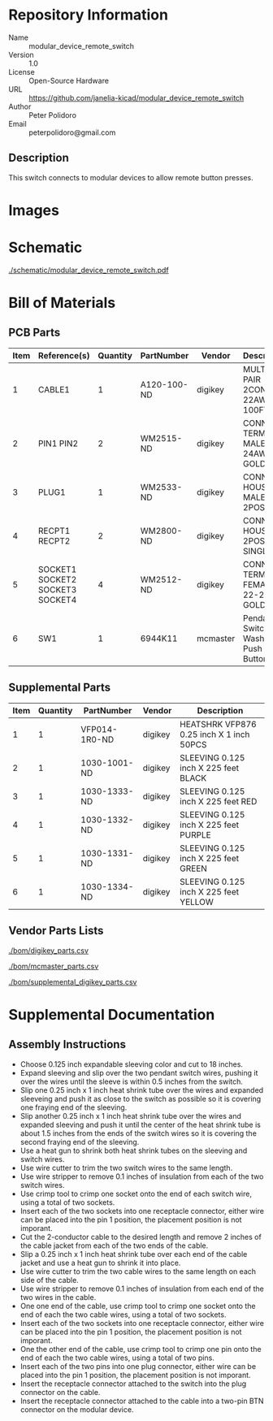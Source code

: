 # Created 2018-05-21 Mon 13:20
#+OPTIONS: title:nil author:nil email:nil toc:t |:t ^:nil
* Repository Information

- Name :: modular_device_remote_switch
- Version :: 1.0
- License :: Open-Source Hardware
- URL :: https://github.com/janelia-kicad/modular_device_remote_switch
- Author :: Peter Polidoro
- Email :: peterpolidoro@gmail.com

** Description

This switch connects to modular devices to allow remote button presses.

* Images

[[file:./images/black.png]]

[[file:./images/switch.png]]

[[file:./images/white.png]]

* Schematic

[[file:./schematic/modular_device_remote_switch.pdf][./schematic/modular_device_remote_switch.pdf]]

[[file:./schematic/images/schematic00.png]]

* Bill of Materials

** PCB Parts

| Item | Reference(s)                    | Quantity | PartNumber  | Vendor   | Description                         |
|------+---------------------------------+----------+-------------+----------+-------------------------------------|
|    1 | CABLE1                          |        1 | A120-100-ND | digikey  | MULTI-PAIR 2COND 22AWG 100FT        |
|    2 | PIN1 PIN2                       |        2 | WM2515-ND   | digikey  | CONN TERM MALE 22-24AWG GOLD        |
|    3 | PLUG1                           |        1 | WM2533-ND   | digikey  | CONN HOUSING MALE 2POS .100         |
|    4 | RECPT1 RECPT2                   |        2 | WM2800-ND   | digikey  | CONN HOUSING 2POS .100 SINGLE       |
|    5 | SOCKET1 SOCKET2 SOCKET3 SOCKET4 |        4 | WM2512-ND   | digikey  | CONN TERM FEMALE 22-24AWG GOLD      |
|    6 | SW1                             |        1 | 6944K11     | mcmaster | Pendant Switch Washdown Push Button |

** Supplemental Parts

| Item | Quantity | PartNumber    | Vendor  | Description                              |
|------+----------+---------------+---------+------------------------------------------|
|    1 |        1 | VFP014-1R0-ND | digikey | HEATSHRK VFP876 0.25 inch X 1 inch 50PCS |
|    2 |        1 | 1030-1001-ND  | digikey | SLEEVING 0.125 inch X 225 feet BLACK     |
|    3 |        1 | 1030-1333-ND  | digikey | SLEEVING 0.125 inch X 225 feet RED       |
|    4 |        1 | 1030-1332-ND  | digikey | SLEEVING 0.125 inch X 225 feet PURPLE    |
|    5 |        1 | 1030-1331-ND  | digikey | SLEEVING 0.125 inch X 225 feet GREEN     |
|    6 |        1 | 1030-1334-ND  | digikey | SLEEVING 0.125 inch X 225 feet YELLOW    |

** Vendor Parts Lists

[[file:./bom/digikey_parts.csv][./bom/digikey_parts.csv]]

[[file:./bom/mcmaster_parts.csv][./bom/mcmaster_parts.csv]]

[[file:./bom/supplemental_digikey_parts.csv][./bom/supplemental_digikey_parts.csv]]

* Supplemental Documentation

** Assembly Instructions

- Choose 0.125 inch expandable sleeving color and cut to 18 inches.
- Expand sleeving and slip over the two pendant switch wires, pushing it over
  the wires until the sleeve is within 0.5 inches from the switch.
- Slip one 0.25 inch x 1 inch heat shrink tube over the wires and expanded
  sleeveing and push it as close to the switch as possible so it is covering
  one fraying end of the sleeving.
- Slip another 0.25 inch x 1 inch heat shrink tube over the wires and expanded
  sleeving and push it until the center of the heat shrink tube is about 1.5
  inches from the ends of the switch wires so it is covering the second
  fraying end of the sleeving.
- Use a heat gun to shrink both heat shrink tubes on the sleeving and switch
  wires.
- Use wire cutter to trim the two switch wires to the same length.
- Use wire stripper to remove 0.1 inches of insulation from each of the two
  switch wires.
- Use crimp tool to crimp one socket onto the end of each switch wire, using a
  total of two sockets.
- Insert each of the two sockets into one receptacle connector, either wire
  can be placed into the pin 1 position, the placement position is not
  imporant.
- Cut the 2-conductor cable to the desired length and remove 2 inches of the
  cable jacket from each of the two ends of the cable.
- Slip a 0.25 inch x 1 inch heat shrink tube over each end of the cable jacket
  and use a heat gun to shrink it into place.
- Use wire cutter to trim the two cable wires to the same length on each side
  of the cable.
- Use wire stripper to remove 0.1 inches of insulation from each end of the
  two wires in the cable.
- One one end of the cable, use crimp tool to crimp one socket onto the end of
  each the two cable wires, using a total of two sockets.
- Insert each of the two sockets into one receptacle connector, either wire
  can be placed into the pin 1 position, the placement position is not
  imporant.
- One the other end of the cable, use crimp tool to crimp one pin onto the end
  of each the two cable wires, using a total of two pins.
- Insert each of the two pins into one plug connector, either wire
  can be placed into the pin 1 position, the placement position is not
  imporant.
- Insert the receptacle connector attached to the switch into the plug
  connector on the cable.
- Insert the receptacle connector attached to the cable into a two-pin BTN
  connector on the modular device.
